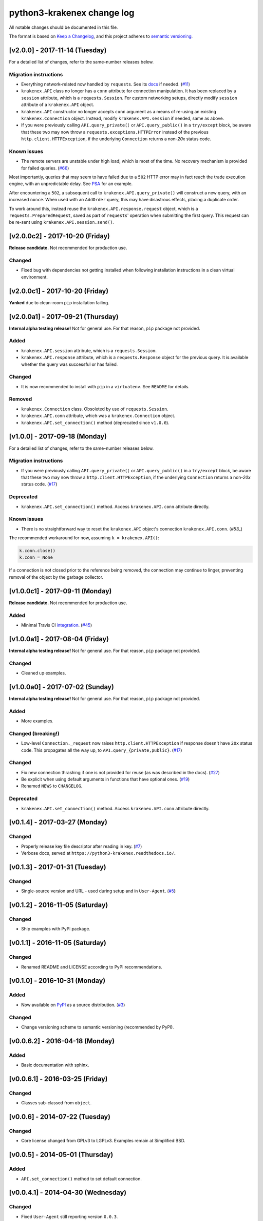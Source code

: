 python3-krakenex change log
===========================

All notable changes should be documented in this file.

The format is based on `Keep a Changelog`_, and this project adheres
to `semantic versioning`_.

.. _Keep a Changelog: http://keepachangelog.com/
.. _semantic versioning: http://semver.org/

[v2.0.0] - 2017-11-14 (Tuesday)
-------------------------------

For a detailed list of changes, refer to the same-number releases below.

Migration instructions
^^^^^^^^^^^^^^^^^^^^^^
* Everything network-related now handled by ``requests``. See its
  `docs`_ if needed. (`#11`_)
* ``krakenex.API`` class no longer has a ``conn`` attribute for
  connection manipulation. It has been replaced by a ``session``
  attribute, which is a ``requests.Session``. For custom networking
  setups, directly modify ``session`` attribute of a ``krakenex.API``
  object.
* ``krakenex.API`` constructor no longer accepts ``conn`` argument
  as a means of re-using an existing ``krakenex.Connection`` object.
  Instead, modify ``krakenex.API.session`` if needed, same as above.
* If you were previously calling ``API.query_private()`` or
  ``API.query_public()`` in a ``try/except`` block, be aware that
  these two may now throw a ``requests.exceptions.HTTPError`` instead
  of the previous ``http.client.HTTPException``, if the
  underlying ``Connection`` returns a non-`20x` status code.

.. _docs: http://docs.python-requests.org/
.. _#11: https://github.com/veox/python3-krakenex/issues/11

Known issues
^^^^^^^^^^^^
* The remote servers are unstable under high load, which is most of
  the time. No recovery mechanism is provided for failed queries. (`#66`_)

Most importantly, queries that may seem to have failed due to a ``502``
HTTP error may in fact reach the trade execution engine, with an
unpredictable delay. See `PSA`_ for an example.

After encountering a ``502``, a subsequent call to
``krakenex.API.query_private()`` will construct a new query, with an
increased ``nonce``. When used with an ``AddOrder`` query, this may
have disastrous effects, placing a duplicate order.

To work around this, instead reuse the ``krakenex.API.response.request``
object, which is a ``requests.PreparedRequest``, saved as part of
``requests``' operation when submitting the first query. This request
can be re-sent using ``krakenex.API.session.send()``.

.. _#66: https://github.com/veox/python3-krakenex/issues/66
.. _PSA: https://www.reddit.com/r/krakenex/comments/778uvh/psa_http_error_502_does_not_mean_the_query_wont/

[v2.0.0c2] - 2017-10-20 (Friday)
--------------------------------

**Release candidate.** Not recommended for production use.

Changed
^^^^^^^
* Fixed bug with dependencies not getting installed when following
  installation instructions in a clean virtual environment.

[v2.0.0c1] - 2017-10-20 (Friday)
--------------------------------

**Yanked** due to clean-room ``pip`` installation failing.

[v2.0.0a1] - 2017-09-21 (Thursday)
----------------------------------

**Internal alpha testing release!** Not for general use. For that
reason, ``pip`` package not provided.

Added
^^^^^
* ``krakenex.API.session`` attribute, which is a ``requests.Session``.
* ``krakenex.API.response`` attribute, which is a ``requests.Response``
  object for the previous query. It is available whether the query
  was successful or has failed.

Changed
^^^^^^^
* It is now recommended to install with ``pip`` in a ``virtualenv``.
  See ``README`` for details.

Removed
^^^^^^^
* ``krakenex.Connection`` class. Obsoleted by use of ``requests.Session``.
* ``krakenex.API.conn`` attribute, which was a ``krakenex.Connection``
  object.
* ``krakenex.API.set_connection()`` method (deprecated since ``v1.0.0``).

[v1.0.0] - 2017-09-18 (Monday)
------------------------------

For a detailed list of changes, refer to the same-number releases below.

Migration instructions
^^^^^^^^^^^^^^^^^^^^^^
* If you were previously calling ``API.query_private()`` or
  ``API.query_public()`` in a ``try/except`` block, be aware that
  these two may now throw a ``http.client.HTTPException``, if the
  underlying ``Connection`` returns a non-`20x` status code. (`#17`_)

Deprecated
^^^^^^^^^^
* ``krakenex.API.set_connection()`` method. Access ``krakenex.API.conn``
  attribute directly.

Known issues
^^^^^^^^^^^^
* There is no straightforward way to reset the ``krakenex.API`` object's
  connection ``krakenex.API.conn``. (`#53_`)

The recommended workaround for now, assuming ``k = krakenex.API()``:

.. code-block:: sh

   k.conn.close()
   k.conn = None

If a connection is not closed prior to the reference being removed, the
connection may continue to linger, preventing removal of the object by
the garbage collector.

.. _#17: https://github.com/veox/python3-krakenex/pull/17
.. _#53: https://github.com/veox/python3-krakenex/issues/53

[v1.0.0c1] - 2017-09-11 (Monday)
--------------------------------

**Release candidate.** Not recommended for production use.

Added
^^^^^
* Minimal Travis CI integration_. (`#45`_)

.. _integration: https://travis-ci.org/veox/python3-krakenex
.. _#45: https://github.com/veox/python3-krakenex/issues/45

[v1.0.0a1] - 2017-08-04 (Friday)
--------------------------------

**Internal alpha testing release!** Not for general use. For that
reason, ``pip`` package not provided.

Changed
^^^^^^^
* Cleaned up examples.

[v1.0.0a0] - 2017-07-02 (Sunday)
--------------------------------

**Internal alpha testing release!** Not for general use. For that
reason, ``pip`` package not provided.

Added
^^^^^
* More examples.

Changed (breaking!)
^^^^^^^^^^^^^^^^^^^
* Low-level ``Connection._request`` now raises
  ``http.client.HTTPException`` if response doesn't have ``20x``
  status code. This propagates all the way up, to
  ``API.query_{private,public}``. (`#17`_)

Changed
^^^^^^^
* Fix new connection thrashing if one is not provided for reuse
  (as was described in the docs). (`#27`_)
* Be explicit when using default arguments in functions that have
  optional ones. (`#19`_)
* Renamed ``NEWS`` to ``CHANGELOG``.

Deprecated
^^^^^^^^^^
* ``krakenex.API.set_connection()`` method. Access ``krakenex.API.conn``
  attribute directly.

.. _#17: https://github.com/veox/python3-krakenex/pull/17
.. _#19: https://github.com/veox/python3-krakenex/issues/19
.. _#27: https://github.com/veox/python3-krakenex/issues/27

[v0.1.4] - 2017-03-27 (Monday)
------------------------------

Changed
^^^^^^^
* Properly release key file descriptor after reading in key. (`#7`_)
* Verbose docs, served at ``https://python3-krakenex.readthedocs.io/``.

.. _#7: https://github.com/veox/python3-krakenex/pull/17

[v0.1.3] - 2017-01-31 (Tuesday)
-------------------------------
  
Changed
^^^^^^^
* Single-source version and URL - used during setup and in
  ``User-Agent``. (`#5`_)

.. _#5: https://github.com/veox/python3-krakenex/issues/5

[v0.1.2] - 2016-11-05 (Saturday)
--------------------------------

Changed
^^^^^^^
* Ship examples with PyPI package.

[v0.1.1] - 2016-11-05 (Saturday)
--------------------------------

Changed
^^^^^^^
* Renamed README and LICENSE according to PyPI recommendations.

[v0.1.0] - 2016-10-31 (Monday)
------------------------------

Added
^^^^^
* Now available on `PyPI`_ as a source distribution. (`#3`_)

.. _PyPI: https://pypi.python.org/pypi/krakenex
.. _#3: https://github.com/veox/python3-krakenex/issues/3

Changed
^^^^^^^
* Change versioning scheme to semantic versioning (recommended by PyPI).

[v0.0.6.2] - 2016-04-18 (Monday)
--------------------------------

Added
^^^^^
* Basic documentation with sphinx.

[v0.0.6.1] - 2016-03-25 (Friday)
--------------------------------

Changed
^^^^^^^
* Classes sub-classed from ``object``.

[v0.0.6] - 2014-07-22 (Tuesday)
-------------------------------

Changed
^^^^^^^
* Core license changed from GPLv3 to LGPLv3. Examples remain at Simplified BSD.

[v0.0.5] - 2014-05-01 (Thursday)
--------------------------------

Added
^^^^^
* ``API.set_connection()`` method to set default connection.

[v0.0.4.1] - 2014-04-30 (Wednesday)
-----------------------------------

Changed
^^^^^^^
* Fixed ``User-Agent`` still reporting version ``0.0.3``.

[v0.0.4] - 2014-04-11 (Friday)
------------------------------

Added
^^^^^
* ``conditional-close`` example.
* Examples licensed under the Simplified BSD license.

Changed
^^^^^^^
* Original Python 2 version ported to Python 3.

[v0.0.3] - 2014-01-10 (Friday)
------------------------------

Added
^^^^^
* ``API.load_key()`` method to allow loading key/secret pair from file.

[v0.0.2] - 2014-01-04 (Saturday)
--------------------------------

Added
^^^^^
* Basic implementation of ``KrakenConnection`` class.
* Optional ``conn`` argument to query methods allows connection reuse.

[v0.0.1] - 2013-12-13 (Wednesday)
---------------------------------

Added
^^^^^
* Basic ``API`` class with ``query_{public,private}()`` methods.
* Licensed under GPLv3.

